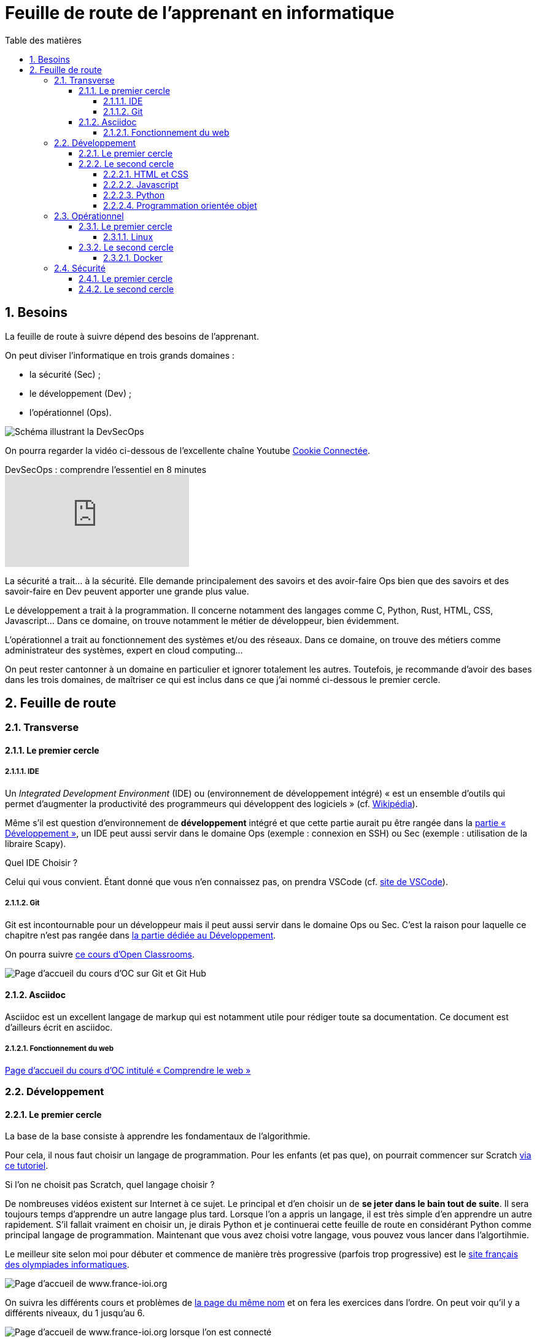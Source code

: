 = Feuille de route de l'apprenant en informatique
:Dhrions:
:toc:
:toclevels: 5
:toc-title: Table des matières
:sectnums:
:imagesdir: images
:sectnumlevels: 5

== Besoins

La feuille de route à suivre dépend des besoins de l'apprenant.

On peut diviser l'informatique en trois grands domaines :

* la sécurité (Sec) ;
* le développement (Dev) ;
* l'opérationnel (Ops).

image::https://s1.qwant.com/thumbr/0x380/1/7/0eaf456462673f23caf77f0271bc25ca95bef5f3f30d5d34c0d6a07dad4ed0/devsecops-image-2000-6557ba1b00.png?u=https%3A%2F%2Fdt-cdn.net%2Fimages%2Fdevsecops-image-2000-6557ba1b00.png&q=0&b=1&p=0&a=0[Schéma illustrant la DevSecOps, float="", align="center", margin="2em"]

On pourra regarder la vidéo ci-dessous de l'excellente chaîne Youtube link:https://www.youtube.com/@Cookieconnecte[Cookie Connectée].

video::https://www.youtube.com/watch?v=pnkeQ_olSz0[youtube, title="DevSecOps : comprendre l'essentiel en 8 minutes"]

La sécurité a trait... à la sécurité. Elle demande principalement des savoirs et des avoir-faire Ops bien que des savoirs et des savoir-faire en Dev peuvent apporter une grande plus value.

Le développement a trait à la programmation. Il concerne notamment des langages comme C, Python, Rust, HTML, CSS, Javascript... Dans ce domaine, on trouve notamment le métier de développeur, bien évidemment.

L'opérationnel a trait au fonctionnement des systèmes et/ou des réseaux.  Dans ce domaine, on trouve des métiers comme administrateur des systèmes, expert en cloud computing...

On peut rester cantonner à un domaine en particulier et ignorer totalement les autres.
Toutefois, je recommande d'avoir des bases dans les trois domaines, de maîtriser ce qui est inclus dans ce que j'ai nommé ci-dessous le premier cercle.

== Feuille de route


=== Transverse

==== Le premier cercle

===== IDE

Un _Integrated Development Environment_ (IDE) ou (environnement de développement intégré) « est un ensemble d'outils qui permet d'augmenter la productivité des programmeurs qui développent des logiciels » (cf. https://fr.wikipedia.org/wiki/Environnement_de_d%C3%A9veloppement[Wikipédia]).

Même s'il est question d'environnement de *développement* intégré et que cette partie aurait pu être rangée dans la <<Développement, partie « Développement »>>, un IDE peut aussi servir dans le domaine Ops (exemple : connexion en SSH) ou Sec (exemple : utilisation de la libraire Scapy).

Quel IDE Choisir ?

Celui qui vous convient.
Étant donné que vous n'en connaissez pas, on prendra VSCode (cf. https://code.visualstudio.com/[site de VSCode]).

===== Git

Git est incontournable pour un développeur mais il peut aussi servir dans le domaine Ops ou Sec. C'est la raison pour laquelle ce chapitre n'est pas rangée dans <<Développement, la partie dédiée au Développement>>.

On pourra suivre link:https://openclassrooms.com/fr/courses/7162856-gerez-du-code-avec-git-et-github[ce cours d'Open Classrooms].

image::oc-git.png[Page d'accueil du cours d'OC sur Git et Git Hub]

==== Asciidoc

Asciidoc est un excellent langage de markup qui est notamment utile pour rédiger toute sa documentation. Ce document est d'ailleurs écrit en asciidoc.

===== Fonctionnement du web

link:https://openclassrooms.com/fr/courses/1946386-comprendre-le-web[Page d'accueil du cours d'OC intitulé « Comprendre le web »]

=== Développement

==== Le premier cercle

La base de la base consiste à apprendre les fondamentaux de l'algorithmie.

Pour cela, il nous faut choisir un langage de programmation. Pour les enfants (et pas que), on pourrait commencer sur Scratch https://scratch.mit.edu/projects/editor/?tutorial=getStarted[via ce tutoriel].

Si l'on ne choisit pas Scratch, quel langage choisir ?

De nombreuses vidéos existent sur Internet à ce sujet. Le principal et d'en choisir un de *se jeter dans le bain tout de suite*.
Il sera toujours temps d'apprendre un autre langage plus tard.
Lorsque l'on a appris un langage, il est très simple d'en apprendre un autre rapidement.
S'il fallait vraiment en choisir un, je dirais Python et je continuerai cette feuille de route en considérant Python comme principal langage de programmation.
Maintenant que vous avez choisi votre langage, vous pouvez vous lancer dans l'algortihmie.

Le meilleur site selon moi pour débuter et commence de manière très progressive (parfois trop progressive) est le http://www.france-ioi.org/[site français des olympiades informatiques].

image::france-ioi-1.png[Page d'accueil de www.france-ioi.org]

On suivra les différents cours et problèmes de  http://www.france-ioi.org/algo/chapters.php[la page du même nom] et on fera les exercices dans l'ordre.
On peut voir qu'il y a différents niveaux, du 1 jusqu'au 6.

image::france-ioi-2.png[Page d'accueil de www.france-ioi.org lorsque l'on est connecté]

On voit ci-dessous le tout premier cours.

image::france-ioi-3.png[Premier cours]

Et ci-dessous le tout premier problème à résoudre.

image::france-ioi-4.png[Premier problème]

Lorsque l'on a terminé le niveau 1, je conseille de découvrir un <<IDE>> et de découvrir <<Git>>.

==== Le second cercle


===== HTML et CSS

On pourra suivre link:https://openclassrooms.com/fr/courses/1603881-creez-votre-site-web-avec-html5-et-css3[ce cours d'Open Classrooms].

image::oc-html-css.png[Page d'accueil du cours d'OC sur HTML et CSS]


===== Javascript

On pourra suivre link:https://openclassrooms.com/fr/courses/6175841-apprenez-a-programmer-avec-javascript[ce cours d'Open Classrooms].

image::oc-javascript.png[Page d'accueil du cours d'OC sur Javascript]

===== Python

On pourra suivre link:https://openclassrooms.com/fr/courses/7168871-apprenez-les-bases-du-langage-python[ce cours d'Open Classrooms].

image::oc-python.png[Page d'accueil du cours d'OC sur Python]

===== Programmation orientée objet

On pourra suivre link:https://openclassrooms.com/fr/courses/7150616-apprenez-la-programmation-orientee-objet-avec-python[ce cours d'Open Classrooms].

image::oc-python-poo.png[Page d'accueil du cours d'OC sur la POO avec Python]

=== Opérationnel

==== Le premier cercle

===== Linux

On pourra suivre link:https://openclassrooms.com/fr/courses/7170491-initiez-vous-a-linux[ce cours d'Open Classrooms].

image::oc-linux.png[Page d'accueil du cours d'OC sur Linux]

Puis link:https://openclassrooms.com/fr/courses/7274161-administrez-un-systeme-linux[ce cours].

image::oc-linux-adminsys.png[Page d'accueil du cours d'OC sur Linux]

==== Le second cercle

===== Docker

link:https://openclassrooms.com/fr/courses/2035766-optimisez-votre-deploiement-en-creant-des-conteneurs-avec-docker[Page d'accueil du cours d'OC sur Docker]

=== Sécurité

==== Le premier cercle

link:https://www.root-me.org/[Site de root-me.org]

==== Le second cercle